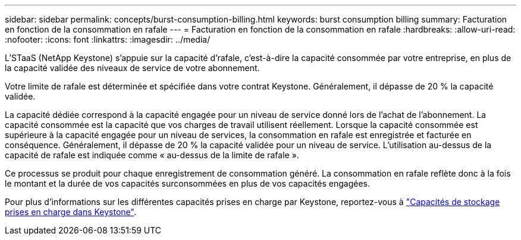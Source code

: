 ---
sidebar: sidebar 
permalink: concepts/burst-consumption-billing.html 
keywords: burst consumption billing 
summary: Facturation en fonction de la consommation en rafale 
---
= Facturation en fonction de la consommation en rafale
:hardbreaks:
:allow-uri-read: 
:nofooter: 
:icons: font
:linkattrs: 
:imagesdir: ../media/


[role="lead"]
L'STaaS (NetApp Keystone) s'appuie sur la capacité d'rafale, c'est-à-dire la capacité consommée par votre entreprise, en plus de la capacité validée des niveaux de service de votre abonnement.

Votre limite de rafale est déterminée et spécifiée dans votre contrat Keystone. Généralement, il dépasse de 20 % la capacité validée.

La capacité dédiée correspond à la capacité engagée pour un niveau de service donné lors de l'achat de l'abonnement. La capacité consommée est la capacité que vos charges de travail utilisent réellement. Lorsque la capacité consommée est supérieure à la capacité engagée pour un niveau de services, la consommation en rafale est enregistrée et facturée en conséquence. Généralement, il dépasse de 20 % la capacité validée pour un niveau de service. L'utilisation au-dessus de la capacité de rafale est indiquée comme « au-dessus de la limite de rafale ».

Ce processus se produit pour chaque enregistrement de consommation généré. La consommation en rafale reflète donc à la fois le montant et la durée de vos capacités surconsommées en plus de vos capacités engagées.

Pour plus d'informations sur les différentes capacités prises en charge par Keystone, reportez-vous à link:../concepts/supported-storage-capacity.html["Capacités de stockage prises en charge dans Keystone"].
